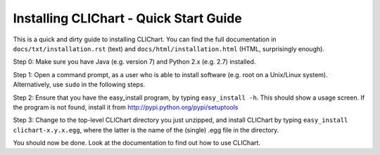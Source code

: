 ========================================
Installing CLIChart - Quick Start Guide
========================================

This is a quick and dirty guide to installing CLIChart.  You can find the full documentation in 
``docs/txt/installation.rst`` (text) and ``docs/html/installation.html`` (HTML, surprisingly enough).

Step 0: Make sure you have Java (e.g. version 7) and Python 2.x (e.g. 2.7) installed.

Step 1: Open a command prompt, as a user who is able to install software (e.g. root on a Unix/Linux system).
Alternatively, use ``sudo`` in the following steps.

Step 2: Ensure that you have the easy_install program, by typing ``easy_install -h``.  This should show a 
usage screen.  If the program is not found, install it from `<http://pypi.python.org/pypi/setuptools>`_

Step 3: Change to the top-level CLIChart directory you just unzipped, and install CLIChart by typing 
``easy_install clichart-x.y.x.egg``, where the latter is the name of the (single) .egg file in the directory.

You should now be done.  Look at the documentation to find out how to use CLIChart.
